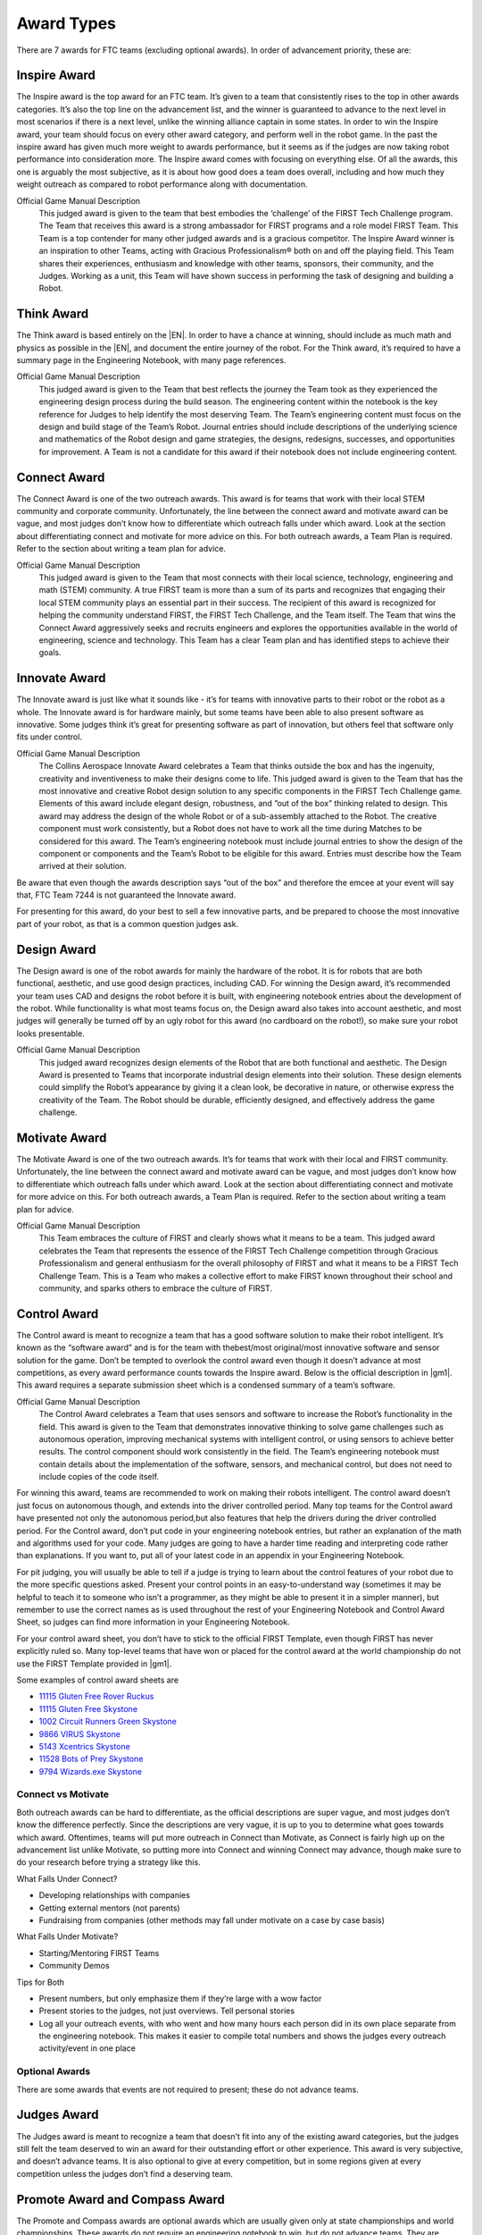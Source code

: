 ===========
Award Types
===========

There are 7 awards for FTC teams (excluding optional awards).
In order of advancement priority, these are:

Inspire Award
-------------

The Inspire award is the top award for an FTC team.
It’s given to a team that consistently rises to the top in other awards
categories.
It’s also the top line on the advancement list,
and the winner is guaranteed to advance to the next level in most scenarios
if there is a next level,
unlike the winning alliance captain in some states.
In order to win the Inspire award,
your team should focus on every other award category,
and perform well in the robot game.
In the past the inspire award has given much more weight to awards
performance, but it seems as if the judges are now taking robot performance
into consideration more.
The Inspire award comes with focusing on everything else.
Of all the awards, this one is arguably the most subjective,
as it is about how good does a team does overall,
including and how much they weight outreach as compared to robot
performance along with documentation.

Official Game Manual Description
    This judged award is given to the team that best embodies the
    ‘challenge’ of the FIRST Tech Challenge program.
    The Team that receives this award is a strong ambassador for FIRST
    programs and a role model FIRST Team.
    This Team is a top contender for many other judged awards and is a
    gracious competitor.
    The Inspire Award winner is an inspiration to other Teams, acting with
    Gracious Professionalism® both on and off the playing field.
    This Team shares their experiences, enthusiasm and knowledge with other
    teams, sponsors, their community, and the Judges.
    Working as a unit, this Team will have shown success in performing the
    task of designing and building a Robot.

Think Award
-----------

The Think award is based entirely on the |EN|.
In order to have a chance at winning, should include as much math and
physics as possible in the |EN|,
and document the entire journey of the robot.
For the Think award,
it’s required to have a summary page in the Engineering Notebook,
with many page references.

Official Game Manual Description
    This judged award is given to the Team that best reflects the journey
    the Team took as they experienced the engineering design process during
    the build season.
    The engineering content within the notebook is the key reference for
    Judges to help identify the most deserving Team.
    The Team’s engineering content must focus on the design and build stage
    of the Team’s Robot.
    Journal entries should include descriptions of the underlying science
    and mathematics of the Robot design and game strategies, the designs,
    redesigns, successes, and opportunities for improvement.
    A Team is not a candidate for this award if their notebook does not
    include engineering content.

Connect Award
-------------

The Connect Award is one of the two outreach awards.
This award is for teams that work with their local STEM community and
corporate community.
Unfortunately, the line between the connect award and motivate award can be
vague, and most judges don’t know how to differentiate which outreach falls
under which award.
Look at the section about differentiating connect and motivate for more advice
on this.
For both outreach awards, a Team Plan is required.
Refer to the section about writing a team plan for advice.

Official Game Manual Description
    This judged award is given to the Team that most connects with their
    local science, technology, engineering and math (STEM) community.
    A true FIRST team is more than a sum of its parts and recognizes that
    engaging their local STEM community plays an essential part in their
    success.
    The recipient of this award is recognized for helping the community
    understand FIRST, the FIRST Tech Challenge, and the Team itself.
    The Team that wins the Connect Award aggressively seeks and recruits
    engineers and explores the opportunities available in the world of
    engineering, science and technology.
    This Team has a clear Team plan and has identified steps to achieve
    their goals.

Innovate Award
--------------

The Innovate award is just like what it sounds like -
it’s for teams with innovative parts to their robot or the robot as a
whole.
The Innovate award is for hardware mainly,
but some teams have been able to also present software as innovative.
Some judges think it’s great for presenting software as part of innovation,
but others feel that software only fits under control.

Official Game Manual Description
    The Collins Aerospace Innovate Award celebrates a Team that thinks
    outside the box and has the ingenuity, creativity and inventiveness to
    make their designs come to life.
    This judged award is given to the Team that has the most innovative and
    creative Robot design solution to any specific components in the
    FIRST Tech Challenge game.
    Elements of this award include elegant design, robustness,
    and ”out of the box” thinking related to design.
    This award may address the design of the whole Robot or of a
    sub-assembly attached to the Robot.
    The creative component must work consistently,
    but a Robot does not have to work all the time during Matches to be
    considered for this award.
    The Team’s engineering notebook must include journal entries to show
    the design of the component or components and the Team’s Robot to be
    eligible for this award.
    Entries must describe how the Team arrived at their solution.

Be aware that even though the awards description says “out of the box” and
therefore the emcee at your event will say that,
FTC Team 7244 is not guaranteed the Innovate award.

For presenting for this award, do your best to sell a few innovative parts,
and be prepared to choose the most innovative part of your robot,
as that is a common question judges ask.

Design Award
------------

The Design award is one of the robot awards for mainly the hardware of the
robot.
It is for robots that are both functional, aesthetic,
and use good design practices, including CAD.
For winning the Design award, it’s recommended your team uses CAD and
designs the robot before it is built,
with engineering notebook entries about the development of the robot.
While functionality is what most teams focus on,
the Design award also takes into account aesthetic,
and most judges will generally be turned off by an ugly robot for this
award (no cardboard on the robot!),
so make sure your robot looks presentable.

Official Game Manual Description
    This judged award recognizes design elements of the Robot that are both
    functional and aesthetic.
    The Design Award is presented to Teams that incorporate industrial
    design elements into their solution.
    These design elements could simplify the Robot’s appearance by giving
    it a clean look, be decorative in nature, or otherwise express the
    creativity of the Team.
    The Robot should be durable, efficiently designed,
    and effectively address the game challenge.

Motivate Award
--------------

The Motivate Award is one of the two outreach awards.
It’s for teams that work with their local and FIRST community.
Unfortunately, the line between the connect award and motivate award can be
vague, and most judges don’t know how to differentiate which outreach falls
under which award.
Look at the section about differentiating connect and motivate for more
advice on this.
For both outreach awards, a Team Plan is required.
Refer to the section about writing a team plan for advice.

Official Game Manual Description
    This Team embraces the culture of FIRST and clearly shows what it means
    to be a team.
    This judged award celebrates the Team that represents the essence of
    the FIRST Tech Challenge competition through Gracious Professionalism
    and general enthusiasm for the overall philosophy of FIRST and what it
    means to be a FIRST Tech Challenge Team.
    This is a Team who makes a collective effort to make FIRST known
    throughout their school and community,
    and sparks others to embrace the culture of FIRST.

Control Award
-------------
The Control award is meant to recognize a team that has a good software
solution to make their robot intelligent.
It’s known as the “software award” and is for the team with thebest/most
original/most innovative software and sensor solution for the game.
Don’t be tempted to overlook the control award even though it doesn’t
advance at most competitions, as every award performance counts towards the
Inspire award. Below is the official description in |gm1|.
This award requires a separate submission sheet which is a condensed
summary of a team’s software.

Official Game Manual Description
    The Control Award celebrates a Team that uses sensors and software to
    increase the Robot’s functionality in the field.
    This award is given to the Team that demonstrates innovative thinking
    to solve game challenges such as autonomous operation,
    improving mechanical systems with intelligent control,
    or using sensors to achieve better results.
    The control component should work consistently in the field.
    The Team’s engineering notebook must contain details about the
    implementation of the software, sensors, and mechanical control,
    but does not need to include copies of the code itself.

For winning this award,
teams are recommended to work on making their robots intelligent.
The control award doesn’t just focus on autonomous though,
and extends into the driver controlled period.
Many top teams for the Control award have presented not only the autonomous
period,but also features that help the drivers during the
driver controlled period.
For the Control award, don’t put code in your engineering notebook entries,
but rather an explanation of the math and algorithms used for your code.
Many judges are going to have a harder time reading and interpreting code
rather than explanations.
If you want to, put all of your latest code in an appendix in your
Engineering Notebook.

For pit judging,
you will usually be able to tell if a judge is trying to learn about the
control features of your robot due to the more specific questions asked.
Present your control points in an easy-to-understand way
(sometimes it may be helpful to teach it to someone who isn’t a programmer,
as they might be able to present it in a simpler manner),
but remember to use the correct names as is used throughout the rest of
your Engineering Notebook and Control Award Sheet,
so judges can find more information in your Engineering Notebook.

For your control award sheet,
you don’t have to stick to the official FIRST Template,
even though FIRST has never explicitly ruled so.
Many top-level teams that have won or placed for the control award at the
world championship do not use the FIRST Template provided in |gm1|.

Some examples of control award sheets are

* `11115 Gluten Free Rover Ruckus <https://docs.google.com/document/d/1dXtv628kQRlMkslx5xFYXEXGucp7-IyfMthEEfNveQ4/edit>`_
* `11115 Gluten Free Skystone <https://docs.google.com/document/d/18laHXP-aKpkPc_QzlaC5b9aeHVzLxlHNPuzaLOYh84Y/edit>`_
* `1002 Circuit Runners Green Skystone <https://docs.google.com/document/d/1jwoP1ZpFJdSB36ybrIu1igLV8cwLweD767LLgi7pX6Y/edit>`_
* `9866 VIRUS Skystone <https://drive.google.com/file/d/1hWp07uPvID0qbwyuOulewDEwrAl6lpMA/view>`_
* `5143 Xcentrics Skystone <https://docs.google.com/document/d/1HuuHvmBrM-qRmuz3W7KvYm7uiQcRyLXmuo-KRQFgw4E/edit>`_
* `11528 Bots of Prey Skystone <https://drive.google.com/file/d/1PEFclEL5nApEOcNh-k4O4m94mGgoa35u/view?usp=sharing>`_
* `9794 Wizards.exe Skystone <https://drive.google.com/file/d/1YS9scvXvqHFiqJL1beXzEUJmslHtX0IS/view?usp=sharing>`_

Connect vs Motivate
===================

Both outreach awards can be hard to differentiate,
as the official descriptions are super vague,
and most judges don’t know the difference perfectly.
Since the descriptions are very vague,
it is up to you to determine what goes towards which award.
Oftentimes, teams will put more outreach in Connect than Motivate,
as Connect is fairly high up on the advancement list unlike Motivate,
so putting more into Connect and winning Connect may advance,
though make sure to do your research before trying a strategy like this.

What Falls Under Connect?

* Developing relationships with companies
* Getting external mentors (not parents)
* Fundraising from companies
  (other methods may fall under motivate on a case by case basis)

What Falls Under Motivate?

* Starting/Mentoring FIRST Teams
* Community Demos

Tips for Both

* Present numbers, but only emphasize them if they’re large with a wow factor
* Present stories to the judges, not just overviews.
  Tell personal stories
* Log all your outreach events,
  with who went and how many hours each person did in its own place separate
  from the engineering notebook.
  This makes it easier to compile total numbers and shows the judges every
  outreach activity/event in one place

Optional Awards
===============

There are some awards that events are not required to present;
these do not advance teams.

Judges Award
------------

The Judges award is meant to recognize a team that doesn’t fit into any of
the existing award categories,
but the judges still felt the team deserved to win an award for their
outstanding effort or other experience.
This award is very subjective, and doesn’t advance teams.
It is also optional to give at every competition,
but in some regions given at every competition unless the judges don’t find
a deserving team.

Promote Award and Compass Award
-------------------------------

The Promote and Compass awards are optional awards which are usually given
only at state championships and world championships.
These awards do not require an engineering notebook to win,
but do not advance teams.
They are submitted as a video no longer than 1 minute.
The Promote award is for creating a PSA for FIRST with a specific video
prompt.
This prompt changes every year, and is found in |gm1|.
The Compass award is for recognizing an outstanding mentor.
Submitting these awards is usually done on a case-by-case basis,
where the event organizer sends teams instructions on how to submit.

Some good Promote award submissions include:

* `Team 3595 in 2014 <https://www.youtube.com/watch?v=yYFxuJwtCu0>`_
* `Team 8808 in 2017 <https://www.youtube.com/watch?v=7yjGMYbtKU0>`_
* `Team 5795 in 2017 <https://www.youtube.com/watch?v=8gn-URpmXVA>`_
* `Team 4924 in 2016 <https://www.youtube.com/watch?v=lYaKEnutiR4>`_

Some good Compass award submissions include:

* `Team 4855 in 2017 <https://www.youtube.com/watch?v=r3zK2l7K8Fo>`_
* `Team 3595 in 2017 <https://www.youtube.com/watch?v=EKKaMAcAfXE>`_
* `Team 9879 in 2017 <https://www.youtube.com/watch?v=z6M6UYMLujo>`_
* `Team 6510 in 2015 <https://www.youtube.com/watch?v=E76ij2H3YF4>`_

For more information on these awards,
take a look at the specific section for each award in |gm1|.
